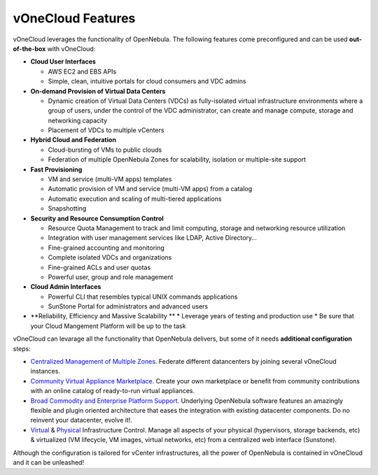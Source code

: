 .. _features:

==================
vOneCloud Features
==================

.. _features_outofthebox:

vOneCloud leverages the functionality of OpenNebula. The following features come preconfigured and can be used **out-of-the-box** with vOneCloud:

* **Cloud User Interfaces**

  * AWS EC2 and EBS APIs
  * Simple, clean, intuitive portals for cloud consumers and VDC admins

* **On-demand Provision of Virtual Data Centers** 

  * Dynamic creation of Virtual Data Centers (VDCs) as fully-isolated virtual infrastructure environments where a group of users, under the control of the VDC administrator, can create and manage compute, storage and networking capacity
  * Placement of VDCs to multiple vCenters

* **Hybrid Cloud and Federation**

  * Cloud-bursting of VMs to public clouds
  * Federation of multiple OpenNebula Zones for scalability, isolation or multiple-site support

* **Fast Provisioning**

  * VM and service (multi-VM apps) templates
  * Automatic provision of VM and service (multi-VM apps) from a catalog
  * Automatic execution and scaling of multi-tiered applications 
  * Snapshotting 

* **Security and Resource Consumption Control**

  * Resource Quota Management to track and limit computing, storage and networking resource utilization
  * Integration with user management services like LDAP, Active Directory…
  * Fine-grained accounting and monitoring
  * Complete isolated VDCs and organizations
  * Fine-grained ACLs and user quotas
  * Powerful user, group and role management

* **Cloud Admin Interfaces**

  * Powerful CLI that resembles typical UNIX commands applications
  * SunStone Portal for administrators and advanced users

* **Reliability, Efficiency and Massive Scalability ** 
  * Leverage years of testing and production use
  * Be sure that your Cloud Mangement Platform will be up to the task

.. _features_advanceconf:

vOneCloud can levarage all the functionality that OpenNebula delivers, but some of it needs **additional configuration** steps:

* `Centralized Management of Multiple Zones <http://docs.opennebula.org/4.10/release_notes/release_notes/features.html#centralized-management-of-multiple-zones>`__. Federate different datancenters by joining several vOneCloud instances.

* `Community Virtual Appliance Marketplace <http://docs.opennebula.org/4.10/release_notes/release_notes/features.html#community-virtual-appliance-marketplace>`__. Create your own marketplace or benefit from community contributions with an online catalog of ready-to-run virtual appliances.

* `Broad Commodity and Enterprise Platform Support <http://docs.opennebula.org/4.10/release_notes/release_notes/features.html#broad-commodity-and-enterprise-platform-support>`__. Underlying OpenNebula software features an amazingly flexible and plugin oriented architecture that eases the integration with existing datacenter components. Do no reinvent your datacenter, evolve it!.

* `Virtual <http://docs.opennebula.org/4.10/release_notes/release_notes/features.html#advanced-control-and-monitoring-of-virtual-infrastructure>`__ & `Physical <http://docs.opennebula.org/4.10/release_notes/release_notes/features.html#advanced-control-and-monitoring-of-physical-infrastructure>`__ Infrastructure Control. Manage all aspects of your physical (hypervisors, storage backends, etc) & virtualized (VM lifecycle, VM images, virtual networks, etc) from a centralized web interface (Sunstone).

Although the configuration is tailored for vCenter infrastructures, all the power of OpenNebula is contained in vOneCloud and it can be unleashed!
